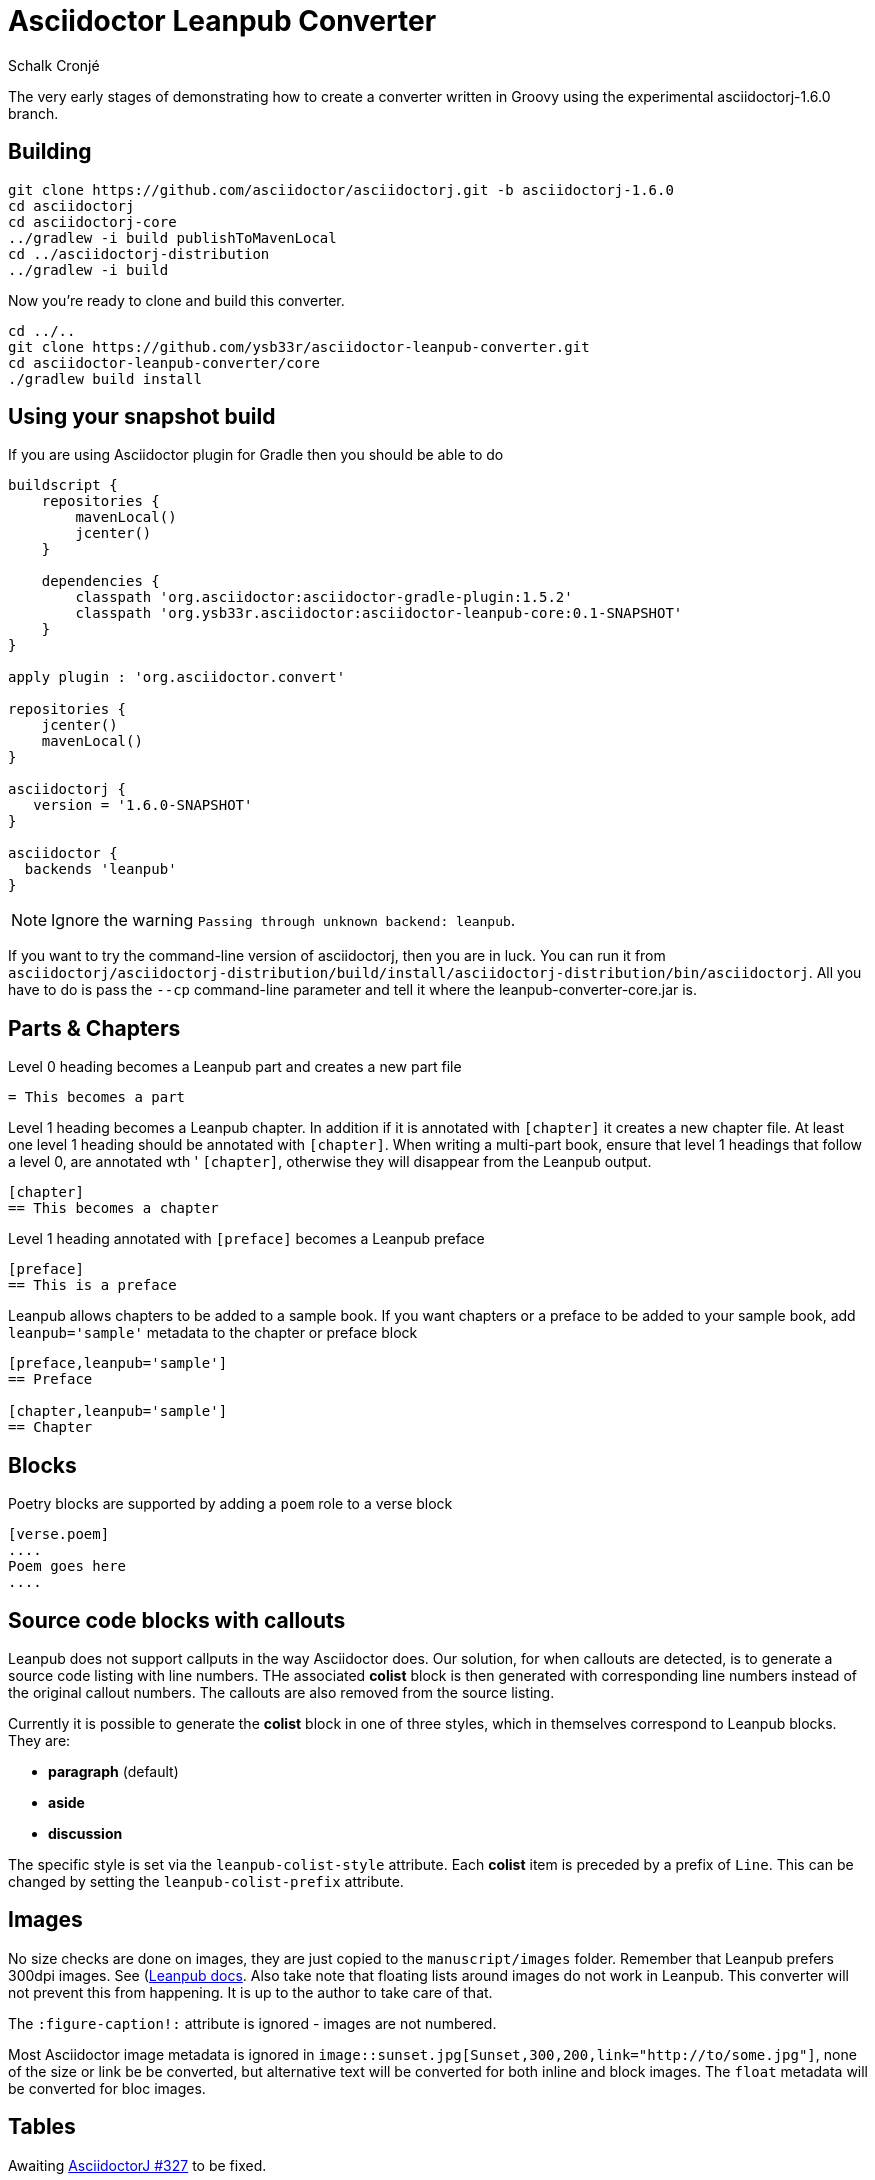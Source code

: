 = Asciidoctor Leanpub Converter
Schalk Cronjé

The very early stages of demonstrating how to create a converter written in
Groovy using the experimental asciidoctorj-1.6.0 branch.

== Building

[source,bash]
----
git clone https://github.com/asciidoctor/asciidoctorj.git -b asciidoctorj-1.6.0
cd asciidoctorj
cd asciidoctorj-core
../gradlew -i build publishToMavenLocal
cd ../asciidoctorj-distribution
../gradlew -i build
----

Now you're ready to clone and build this converter.

[source,bash]
----
cd ../..
git clone https://github.com/ysb33r/asciidoctor-leanpub-converter.git
cd asciidoctor-leanpub-converter/core
./gradlew build install
----

== Using your snapshot build

If you are using Asciidoctor plugin for Gradle then you should be able to do

[source,groovy]
----
buildscript {
    repositories {
        mavenLocal()
        jcenter()
    }

    dependencies {
        classpath 'org.asciidoctor:asciidoctor-gradle-plugin:1.5.2'
        classpath 'org.ysb33r.asciidoctor:asciidoctor-leanpub-core:0.1-SNAPSHOT'
    }
}

apply plugin : 'org.asciidoctor.convert'

repositories {
    jcenter()
    mavenLocal()
}

asciidoctorj {
   version = '1.6.0-SNAPSHOT'
}

asciidoctor {
  backends 'leanpub'
}
----

NOTE: Ignore the warning `Passing through unknown backend: leanpub`.

If you want to try the command-line version of asciidoctorj, then you are in luck. You can run it from
 `asciidoctorj/asciidoctorj-distribution/build/install/asciidoctorj-distribution/bin/asciidoctorj`. All you have to do is
 pass the `--cp` command-line parameter and tell it where the leanpub-converter-core.jar is.

== Parts & Chapters

Level 0 heading becomes a Leanpub part and creates a new part file

```
= This becomes a part
```

Level 1 heading becomes a Leanpub chapter. In addition if it is annotated with `[chapter]` it creates a new chapter file.
At least one level 1 heading should be annotated with `[chapter]`.
When writing a multi-part book, ensure that level 1 headings that follow a level 0, are annotated wth '
`[chapter]`, otherwise they will disappear from the Leanpub output.


```
[chapter]
== This becomes a chapter
```

Level 1 heading annotated with `[preface]` becomes a Leanpub preface

```
[preface]
== This is a preface
```

Leanpub allows chapters to be added to a sample book. If you want chapters or a preface to be added to your sample book,
add `leanpub='sample'` metadata to the chapter or preface block

```
[preface,leanpub='sample']
== Preface

[chapter,leanpub='sample']
== Chapter
```
== Blocks

Poetry blocks are supported by adding a `poem` role to a verse block

```
[verse.poem]
....
Poem goes here
....
```

== Source code blocks with callouts

Leanpub does not support callputs in the way Asciidoctor does. Our solution, for when callouts are detected, is to
generate a source code listing with line numbers. THe associated *colist* block is then generated with corresponding
line numbers instead of the original callout numbers. The callouts are also removed from the source listing.

Currently it is possible to generate the *colist* block in one of three styles, which in themselves correspond to
Leanpub blocks. They are:

* *paragraph* (default)
* *aside*
* *discussion*

The specific style is set via the `leanpub-colist-style` attribute. Each *colist* item is preceded by a prefix of `Line`.
This can be changed by setting the `leanpub-colist-prefix` attribute.

== Images

No size checks are done on images, they are just copied to the `manuscript/images` folder. Remember that Leanpub prefers
300dpi images.  See (https://leanpub.com/help/manual#leanpub-auto-images-and-cover-pages)[Leanpub docs]. Also take note
that floating lists around images do not work in Leanpub. This converter will not prevent this from happening. It is up
to the author to take care of that.

The `:figure-caption!:` attribute is ignored - images are not numbered.

Most Asciidoctor image metadata is ignored in `image::sunset.jpg[Sunset,300,200,link="http://to/some.jpg"]`, none of the
size or link be be converted, but alternative text will be converted for both inline and block images.
The `float` metadata will be converted for bloc images.

== Tables

Awaiting https://github.com/asciidoctor/asciidoctorj/issues/327[AsciidoctorJ #327] to be fixed.

== Cover page

Use `:front-cover-page: image:NameOfImage.png[]` to add a Leanpub cover. Currently no size checking is done, but a
PNG extension is required. See https://leanpub.com/help/manual#leanpub-auto-how-to-insert-cover-images--cover-pages(Leanpub docs)
for more detail on size requirements.

